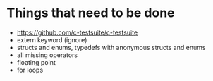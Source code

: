 * Things that need to be done
- https://github.com/c-testsuite/c-testsuite
- extern keyword (ignore)
- structs and enums, typedefs with anonymous structs and enums
- all missing operators
- floating point
- for loops
